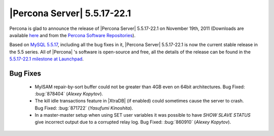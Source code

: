 .. rn:: 5.5.17-22.1

==============================
 |Percona Server| 5.5.17-22.1
==============================

Percona is glad to announce the release of |Percona Server| 5.5.17-22.1 on November 19th, 2011 (Downloads are available `here <http://www.percona.com/downloads/Percona-Server-5.5/Percona-Server-5.5.17-22.1/>`_ and from the `Percona Software Repositories <http://www.percona.com/docs/wiki/repositories:start>`_).

Based on `MySQL 5.5.17 <http://dev.mysql.com/doc/refman/5.5/en/news-5-5-17.html>`_, including all the bug fixes in it, |Percona Server| 5.5.17-22.1 is now the current stable release in the 5.5 series. All of |Percona| 's software is open-source and free, all the details of the release can be found in the `5.5.17-22.1 milestone at Launchpad <https://launchpad.net/percona-server/+milestone/5.5.17-22.1>`_.



Bug Fixes
=========

  * MyISAM repair-by-sort buffer could not be greater than 4GB even on 64bit architectures. Bug Fixed: :bug:`878404` (*Alexey Kopytov*).

  * The kill idle transactions feature in |XtraDB| (if enabled) could sometimes cause the server to crash. Bug Fixed: :bug:`871722` (*Yasufumi Kinoshita*).

  * In a master-master setup when using SET user variables it was possible to have `SHOW SLAVE STATUS` give incorrect output due to a corrupted relay log. Bug Fixed: :bug:`860910` (*Alexey Kopytov*).
